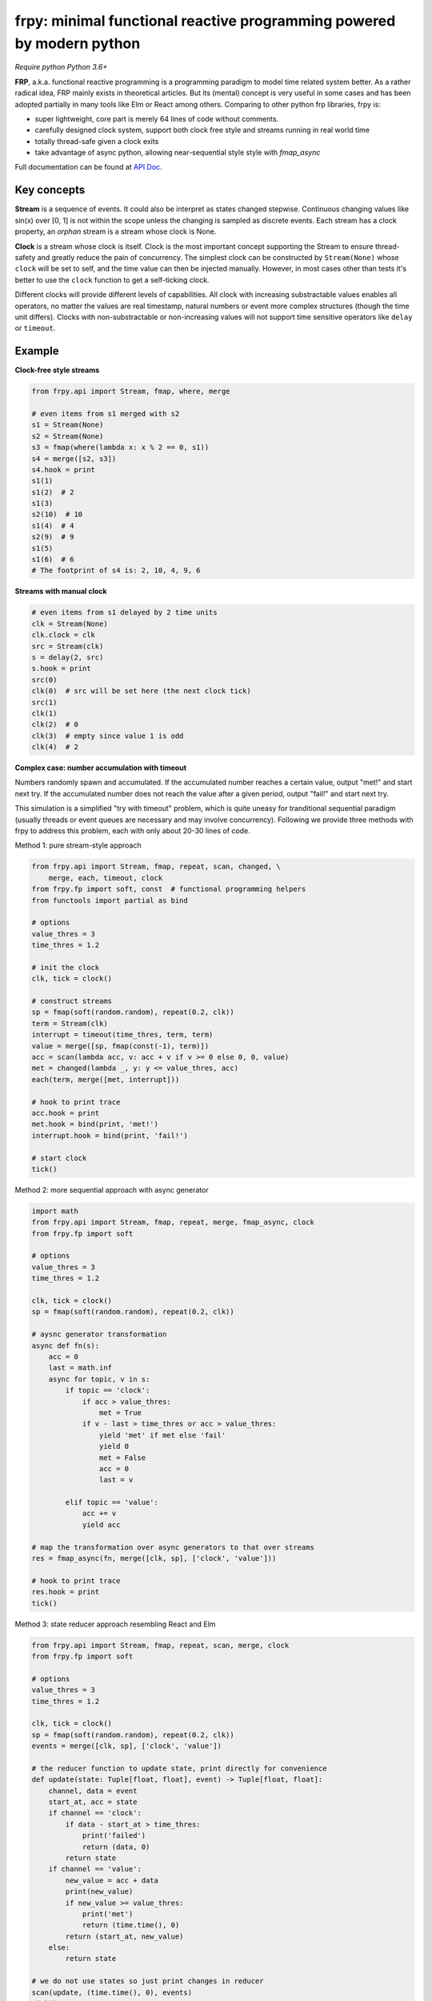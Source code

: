 frpy: minimal functional reactive programming powered by modern python
================================================================================

*Require python Python 3.6+*

**FRP**, a.k.a. functional reactive programming is a programming paradigm to
model time related system better. As a rather radical idea, FRP mainly exists
in theoretical articles. But its (mental) concept is very useful in some
cases and has been adopted partially in many tools like Elm or React among
others. Comparing to other python frp libraries, frpy is:

* super lightweight, core part is merely 64 lines of code without comments.
* carefully designed clock system, support both clock free style and streams
  running in real world time
* totally thread-safe given a clock exits
* take advantage of async python, allowing near-sequential style style with
  `fmap_async`

Full documentation can be found at `API Doc`_.

Key concepts
------------

**Stream** is a sequence of events. It could also be interpret as states
changed stepwise. Continuous changing values like sin(x) over [0, 1] is not
within the scope unless the changing is sampled as discrete events. Each
stream has a clock property, an *orphan* stream is a stream whose clock is
None.

**Clock** is a stream whose clock is itself. Clock is the most important
concept supporting the Stream to ensure thread-safety and greatly reduce the
pain of concurrency. The simplest clock can be constructed by
``Stream(None)`` whose ``clock`` will be set to self, and the time value can
then be injected manually. However, in most cases other than tests it's
better to use the ``clock`` function to get a self-ticking clock.

Different clocks will provide different levels of capabilities. All clock
with increasing substractable values enables all operators, no matter the
values are real timestamp, natural numbers or event more complex structures
(though the time unit differs). Clocks with non-substractable or
non-increasing values will not support time sensitive operators like
``delay`` or ``timeout``.

Example
-----------

**Clock-free style streams**

.. code-block:: python

    from frpy.api import Stream, fmap, where, merge

    # even items from s1 merged with s2
    s1 = Stream(None)
    s2 = Stream(None)
    s3 = fmap(where(lambda x: x % 2 == 0, s1))
    s4 = merge([s2, s3])
    s4.hook = print
    s1(1)
    s1(2)  # 2
    s1(3)
    s2(10)  # 10
    s1(4)  # 4
    s2(9)  # 9
    s1(5)
    s1(6)  # 6
    # The footprint of s4 is: 2, 10, 4, 9, 6

**Streams with manual clock**

.. code-block:: python

    # even items from s1 delayed by 2 time units
    clk = Stream(None)
    clk.clock = clk
    src = Stream(clk)
    s = delay(2, src)
    s.hook = print
    src(0)
    clk(0)  # src will be set here (the next clock tick)
    src(1)
    clk(1)
    clk(2)  # 0
    clk(3)  # empty since value 1 is odd
    clk(4)  # 2


**Complex case: number accumulation with timeout**

Numbers randomly spawn and accumulated. If the accumulated number reaches a
certain value, output "met!" and start next try. If the accumulated number
does not reach the value after a given period, output "fail!" and start next
try.

This simulation is a simplified "try with timeout" problem, which is quite
uneasy for tranditional sequential paradigm (usually threads or event queues
are necessary and may involve concurrency). Following we provide three
methods with frpy to address this problem, each with only about 20-30 lines
of code.

Method 1: pure stream-style approach

.. code-block:: python

    from frpy.api import Stream, fmap, repeat, scan, changed, \
        merge, each, timeout, clock
    from frpy.fp import soft, const  # functional programming helpers
    from functools import partial as bind

    # options
    value_thres = 3
    time_thres = 1.2

    # init the clock
    clk, tick = clock()

    # construct streams
    sp = fmap(soft(random.random), repeat(0.2, clk))
    term = Stream(clk)
    interrupt = timeout(time_thres, term, term)
    value = merge([sp, fmap(const(-1), term)])
    acc = scan(lambda acc, v: acc + v if v >= 0 else 0, 0, value)
    met = changed(lambda _, y: y <= value_thres, acc)
    each(term, merge([met, interrupt]))

    # hook to print trace
    acc.hook = print
    met.hook = bind(print, 'met!')
    interrupt.hook = bind(print, 'fail!')

    # start clock
    tick()


Method 2: more sequential approach with async generator

.. code-block:: python

    import math
    from frpy.api import Stream, fmap, repeat, merge, fmap_async, clock
    from frpy.fp import soft

    # options
    value_thres = 3
    time_thres = 1.2

    clk, tick = clock()
    sp = fmap(soft(random.random), repeat(0.2, clk))

    # aysnc generator transformation
    async def fn(s):
        acc = 0
        last = math.inf
        async for topic, v in s:
            if topic == 'clock':
                if acc > value_thres:
                    met = True
                if v - last > time_thres or acc > value_thres:
                    yield 'met' if met else 'fail'
                    yield 0
                    met = False
                    acc = 0
                    last = v

            elif topic == 'value':
                acc += v
                yield acc

    # map the transformation over async generators to that over streams
    res = fmap_async(fn, merge([clk, sp], ['clock', 'value']))

    # hook to print trace
    res.hook = print
    tick()

Method 3: state reducer approach resembling React and Elm

.. code-block:: python

    from frpy.api import Stream, fmap, repeat, scan, merge, clock
    from frpy.fp import soft

    # options
    value_thres = 3
    time_thres = 1.2

    clk, tick = clock()
    sp = fmap(soft(random.random), repeat(0.2, clk))
    events = merge([clk, sp], ['clock', 'value'])

    # the reducer function to update state, print directly for convenience
    def update(state: Tuple[float, float], event) -> Tuple[float, float]:
        channel, data = event
        start_at, acc = state
        if channel == 'clock':
            if data - start_at > time_thres:
                print('failed')
                return (data, 0)
            return state
        if channel == 'value':
            new_value = acc + data
            print(new_value)
            if new_value >= value_thres:
                print('met')
                return (time.time(), 0)
            return (start_at, new_value)
        else:
            return state

    # we do not use states so just print changes in reducer
    scan(update, (time.time(), 0), events)
    tick()


For detailed docs please refer to `API Doc`_.

Note
-----

**Thread-safety**

Injecting an event to a stream with a clock is thread-safe since all actions
will be scheduled by its clock. Injecting an event to an orphan stream is *NOT*
thread-safe. Users have to be careful if use streams in a clock-free style.

**Clock compatiblities**

Frpy will try its best to construct compatible streams. For unary operators,
clock will always be proporgated. This also means that orphan streams will
always derives orphan streams. For multiary operators like merge, if all
non-orphan upstreams have the same clock, inherit that clock, otherwise
dettach the stream to be orphan to avoid problems. This behavior is
implemented in the ``combine``. It is highly recommended to avoid mixing
clocks or do that only if with good reason, and always manually set the
derived stream's clock.


**Attribution**

This module is heavily inspired by `flyd`_,
with some important design decisions:

1. The atomic update feature is not ported

   The atomic update is quite useful but adds too much complexity in my
   opinion, also the performance gain should not be too much since
   the diamond style dependencies could be avoided in many scenarios.

2. Racial conditions are handled by a central event loop, a.k.a a clock stream

   Python unlike js has no event loop, and the new async API is not easy
   to use in this case. We use the conception of clock when necessary
   with asyncio event loops underhood. Per thread has its clock.

3. No end stream mechanism is implemented

   End streams are useful but may introduce too much dynamism and it has an
   implact on the complexity ofimplementation. It may be added in the future
   after thorough consideration.


.. _API Doc: https://frpy.readthedocs.io/en/latest/index.html
.. _flyd: https://github.com/paldepind/flyd
.. _Wikipedia: https://en.wikipedia.org/wiki/Functional_reactive_programming

